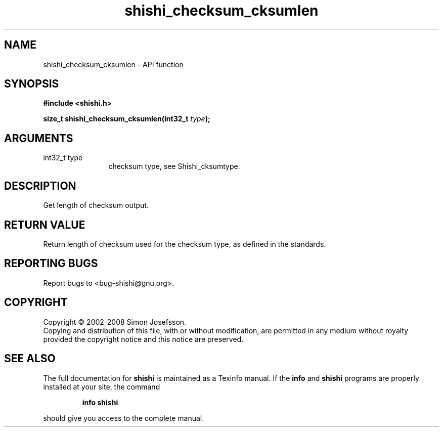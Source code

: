 .\" DO NOT MODIFY THIS FILE!  It was generated by gdoc.
.TH "shishi_checksum_cksumlen" 3 "0.0.39" "shishi" "shishi"
.SH NAME
shishi_checksum_cksumlen \- API function
.SH SYNOPSIS
.B #include <shishi.h>
.sp
.BI "size_t shishi_checksum_cksumlen(int32_t " type ");"
.SH ARGUMENTS
.IP "int32_t type" 12
checksum type, see Shishi_cksumtype.
.SH "DESCRIPTION"
Get length of checksum output.
.SH "RETURN VALUE"
Return length of checksum used for the checksum type,
as defined in the standards.
.SH "REPORTING BUGS"
Report bugs to <bug-shishi@gnu.org>.
.SH COPYRIGHT
Copyright \(co 2002-2008 Simon Josefsson.
.br
Copying and distribution of this file, with or without modification,
are permitted in any medium without royalty provided the copyright
notice and this notice are preserved.
.SH "SEE ALSO"
The full documentation for
.B shishi
is maintained as a Texinfo manual.  If the
.B info
and
.B shishi
programs are properly installed at your site, the command
.IP
.B info shishi
.PP
should give you access to the complete manual.
